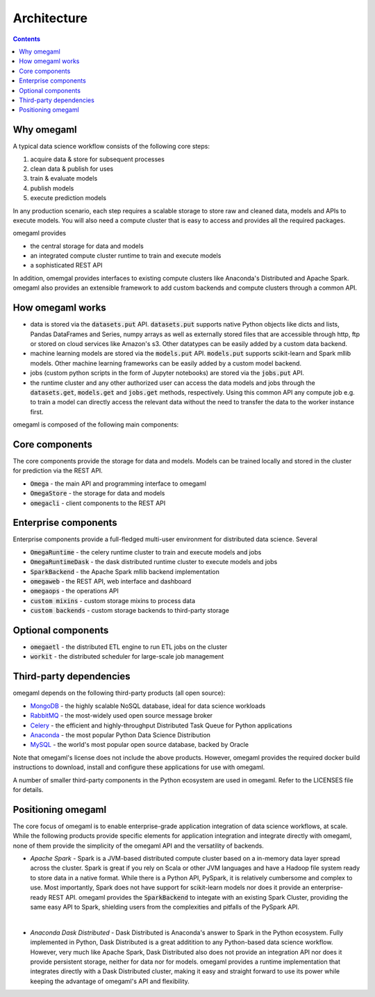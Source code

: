 Architecture
============

.. contents::

Why omegaml
-----------

A typical data science workflow consists of the following core steps:

1. acquire data & store for subsequent processes
2. clean data & publish for uses
3. train & evaluate models
4. publish models
5. execute prediction models

In any production scenario, each step requires a scalable storage to store
raw and cleaned data, models and APIs to execute models. You will also need
a compute cluster that is easy to access and provides all the required packages.

omegaml provides

* the central storage for data and models
* an integrated compute cluster runtime to train and execute models 
* a sophisticated REST API 

In addition, omemgal provides interfaces to existing compute clusters like 
Anaconda's Distributed and Apache Spark. omegaml also provides an extensible
framework to add custom backends and compute clusters through a common API.
  
How omegaml works
-----------------

* data is stored via the :code:`datasets.put` API. :code:`datasets.put` 
  supports native Python objects like dicts and lists, Pandas DataFrames
  and Series, numpy arrays as well as externally stored files that are 
  accessible through http, ftp or stored on cloud services like Amazon's s3.
  Other datatypes can be easily added by a custom data backend. 
  
* machine learning models are stored via the :code:`models.put` API. 
  :code:`models.put` supports scikit-learn and Spark mllib models. Other
  machine learning frameworks can be easily added by a custom model backend.
  
* jobs (custom python scripts in the form of Jupyter notebooks) are stored
  via the :code:`jobs.put` API.  
  
* the runtime cluster and any other authorized user can access the data
  models and jobs through the :code:`datasets.get`, :code:`models.get` and
  :code:`jobs.get` methods, respectively. Using this common API any compute
  job e.g. to train a model can directly access the relevant data without
  the need to transfer the data to the worker instance first.   
    

omegaml is composed of the following main components:

Core components
---------------

The core components provide the storage for data and models. Models can
be trained locally and stored in the cluster for prediction via the REST 
API.

* :code:`Omega` - the main API and programming interface to omegaml
* :code:`OmegaStore` - the storage for data and models
* :code:`omegacli` - client components to the REST API  

Enterprise components
---------------------

Enterprise components provide a full-fledged multi-user environment for
distributed data science. Several   

* :code:`OmegaRuntime` - the celery runtime cluster to train and execute models and jobs
* :code:`OmegaRuntimeDask` - the dask distributed runtime cluster to execute models and jobs
* :code:`SparkBackend` - the Apache Spark mllib backend implementation 
* :code:`omegaweb` - the REST API, web interface and dashboard
* :code:`omegaops` - the operations API
* :code:`custom mixins` - custom storage mixins to process data 
* :code:`custom backends` - custom storage backends to third-party storage


Optional components
-------------------

* :code:`omegaetl` - the distributed ETL engine to run ETL jobs on the cluster
* :code:`workit` - the distributed scheduler for large-scale job management  

Third-party dependencies
------------------------

.. _MongoDB: https://www.mongodb.com/
.. _RabbitMQ: https://www.rabbitmq.com/
.. _Celery: http://www.celeryproject.org/
.. _Anaconda: https://www.anaconda.com/what-is-anaconda/
.. _MySQL: https://dev.mysql.com/

omegaml depends on the following third-party products (all open source):

* MongoDB_ - the highly scalable NoSQL database, ideal for data science workloads
* RabbitMQ_ - the most-widely used open source message broker
* Celery_ - the efficient and highly-throughput Distributed Task Queue for Python applications
* Anaconda_ - the most popular Python Data Science Distribution
* MySQL_ - the world's most popular open source database, backed by Oracle

Note that omegaml's license does not include the above products. However, 
omegaml provides the required docker build instructions to download, 
install and configure these applications for use with omegaml.   

A number of smaller third-party components in the Python ecosystem are used
in omegaml. Refer to the LICENSES file for details.


Positioning omegaml
-------------------

The core focus of omegaml is to enable enterprise-grade application integration 
of data science workflows, at scale. While the following products provide specific elements
for application integration and integrate directly with omegaml, none of 
them provide the simplicity of the omegaml API and the versatility of backends.

* *Apache Spark* - Spark is a JVM-based distributed compute cluster based on 
  a in-memory data layer spread across the cluster. Spark is great if you 
  rely on Scala or other JVM languages and have a Hadoop file system ready
  to store data in a native format. While there is a Python API, PySpark, it
  is relatively cumbersome and complex to use. Most importantly, Spark does
  not have support for scikit-learn models nor does it provide an enterprise-
  ready REST API. omegaml provides the :code:`SparkBackend` to integate with
  an existing Spark Cluster, providing the same easy API to Spark, shielding
  users from the complexities and pitfalls of the PySpark API.  
  
| 

* *Anaconda Dask Distributed* - Dask Distributed is Anaconda's answer to 
  Spark in the Python ecosystem. Fully implemented in Python, Dask Distributed
  is a great additition to any Python-based data science workflow. However, 
  very much like Apache Spark, Dask Distributed also does not provide an
  integration API nor does it provide persistent storage, neither for data
  nor for models. omegaml provides a runtime implementation that integrates
  directly with a Dask Distributed cluster, making it easy and straight forward
  to use its power while keeping the advantage of omegaml's API and flexibility.




